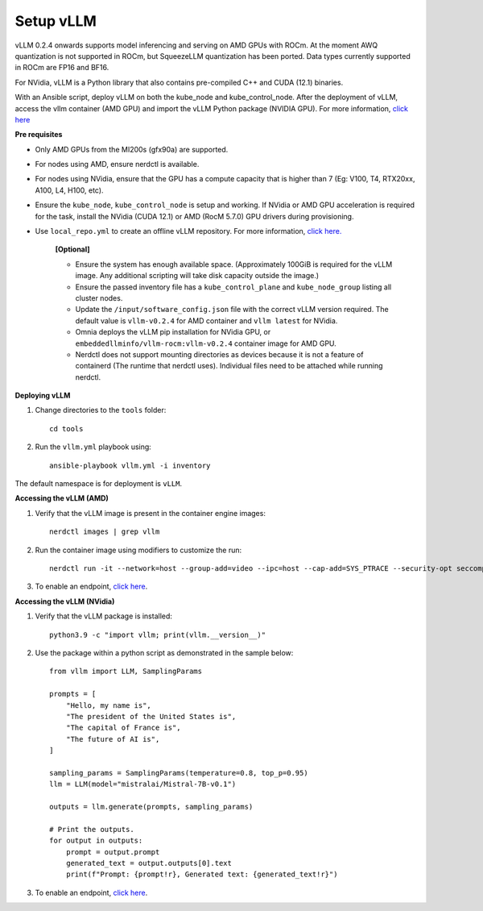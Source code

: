 Setup vLLM
-----------
vLLM 0.2.4 onwards supports model inferencing and serving on AMD GPUs with ROCm. At the moment AWQ quantization is not supported in ROCm, but SqueezeLLM quantization has been ported. Data types currently supported in ROCm are FP16 and BF16.

For NVidia, vLLM is a Python library that also contains pre-compiled C++ and CUDA (12.1) binaries.

With an Ansible script, deploy vLLM on both the kube_node and kube_control_node. After the deployment of vLLM, access the vllm container (AMD GPU) and import the vLLM Python package (NVIDIA GPU). For more information, `click here <https://docs.vllm.ai/en/latest/getting_started/installation.html>`_

**Pre requisites**

* Only AMD GPUs from the MI200s (gfx90a) are supported.
* For nodes using AMD, ensure nerdctl is available.
* For nodes using NVidia, ensure that the GPU has a compute capacity that is higher than 7 (Eg: V100, T4, RTX20xx, A100, L4, H100, etc).
* Ensure the ``kube_node``, ``kube_control_node`` is setup and working. If NVidia or AMD GPU acceleration is required for the task, install the NVidia (CUDA 12.1) or AMD (RocM 5.7.0) GPU drivers during provisioning.
* Use ``local_repo.yml`` to create an offline vLLM repository. For more information, `click here. <../../InstallationGuides/LocalRepo/vLLM.html>`_

    **[Optional]**

    * Ensure the system has enough available space. (Approximately 100GiB is required for the vLLM image. Any additional scripting will take disk capacity outside the image.)

    * Ensure the passed inventory file has a ``kube_control_plane`` and ``kube_node_group`` listing all cluster nodes.

    * Update the ``/input/software_config.json`` file with the correct vLLM version required. The default value is ``vllm-v0.2.4`` for AMD container and ``vllm latest`` for NVidia.

    * Omnia deploys the vLLM pip installation for NVidia GPU, or ``embeddedllminfo/vllm-rocm:vllm-v0.2.4`` container image for AMD GPU.

    * Nerdctl does not support mounting directories as devices because it is not a feature of containerd (The runtime that nerdctl uses). Individual files need to be attached while running nerdctl.

**Deploying vLLM**

1. Change directories to the ``tools`` folder: ::

        cd tools

2. Run the ``vllm.yml`` playbook using: ::

    ansible-playbook vllm.yml -i inventory

The default namespace is for deployment is ``vLLM``.

**Accessing the vLLM (AMD)**

1. Verify that the vLLM  image is present in the container engine images: ::

    nerdctl images | grep vllm

2. Run the container image using modifiers to customize the run: ::

    nerdctl run -it --network=host --group-add=video --ipc=host --cap-add=SYS_PTRACE --security-opt seccomp=unconfined --device /dev/kfd  --device /dev/dri/card0 --device /dev/dri/card1 --device /dev/dri/renderD128 -v /opt/omnia/:/app/model embeddedllminfo/vllm-rocm:vllm-v0.2.4

3. To enable an endpoint, `click here <https://docs.vllm.ai/en/latest/getting_started/quickstart.html>`_.

**Accessing the vLLM (NVidia)**

1. Verify that the vLLM package is installed: ::

        python3.9 -c "import vllm; print(vllm.__version__)"

2. Use the package within a python script as demonstrated in the sample below: ::

            from vllm import LLM, SamplingParams

            prompts = [
                "Hello, my name is",
                "The president of the United States is",
                "The capital of France is",
                "The future of AI is",
            ]

            sampling_params = SamplingParams(temperature=0.8, top_p=0.95)
            llm = LLM(model="mistralai/Mistral-7B-v0.1")

            outputs = llm.generate(prompts, sampling_params)

            # Print the outputs.
            for output in outputs:
                prompt = output.prompt
                generated_text = output.outputs[0].text
                print(f"Prompt: {prompt!r}, Generated text: {generated_text!r}")

3. To enable an endpoint, `click here <https://docs.vllm.ai/en/latest/getting_started/quickstart.html>`_.